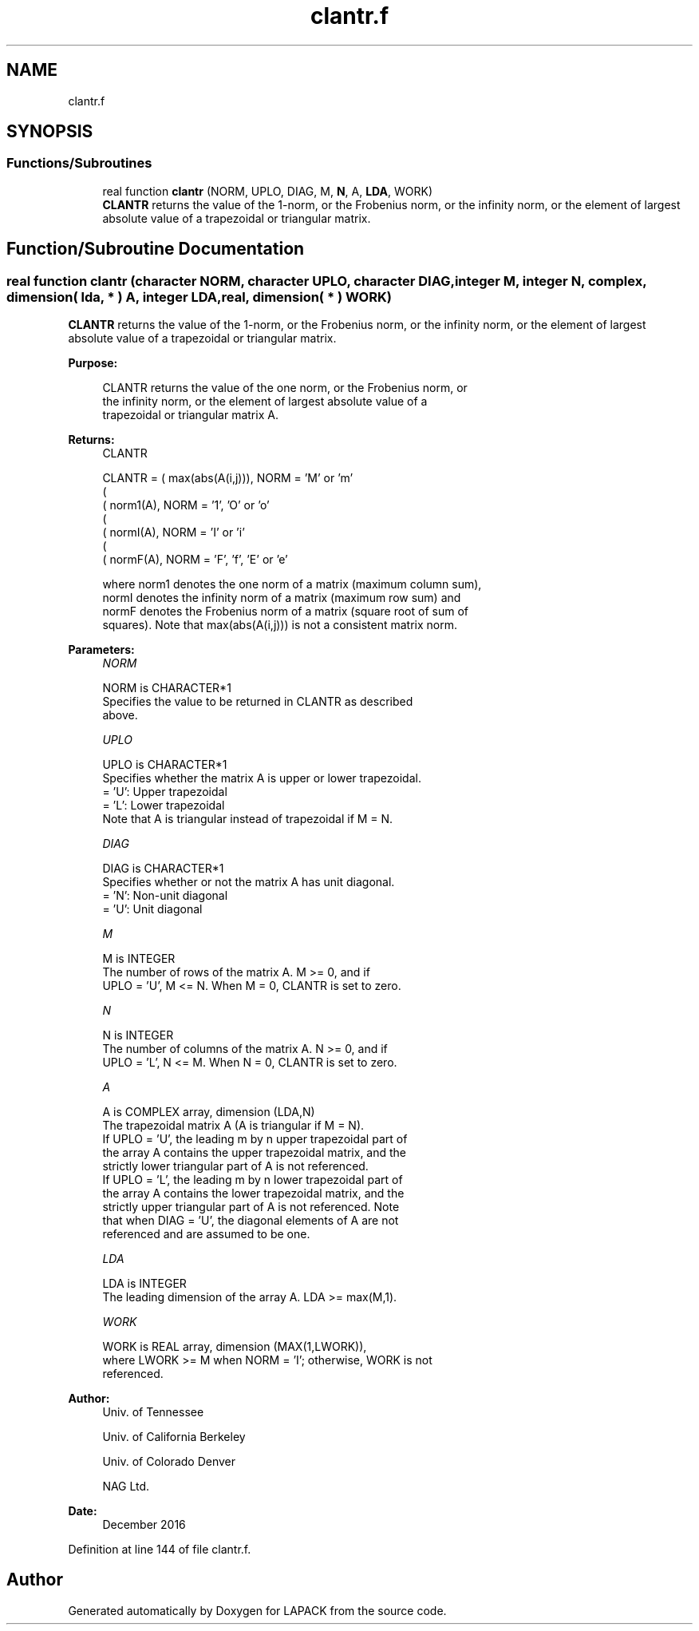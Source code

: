 .TH "clantr.f" 3 "Tue Nov 14 2017" "Version 3.8.0" "LAPACK" \" -*- nroff -*-
.ad l
.nh
.SH NAME
clantr.f
.SH SYNOPSIS
.br
.PP
.SS "Functions/Subroutines"

.in +1c
.ti -1c
.RI "real function \fBclantr\fP (NORM, UPLO, DIAG, M, \fBN\fP, A, \fBLDA\fP, WORK)"
.br
.RI "\fBCLANTR\fP returns the value of the 1-norm, or the Frobenius norm, or the infinity norm, or the element of largest absolute value of a trapezoidal or triangular matrix\&. "
.in -1c
.SH "Function/Subroutine Documentation"
.PP 
.SS "real function clantr (character NORM, character UPLO, character DIAG, integer M, integer N, complex, dimension( lda, * ) A, integer LDA, real, dimension( * ) WORK)"

.PP
\fBCLANTR\fP returns the value of the 1-norm, or the Frobenius norm, or the infinity norm, or the element of largest absolute value of a trapezoidal or triangular matrix\&.  
.PP
\fBPurpose: \fP
.RS 4

.PP
.nf
 CLANTR  returns the value of the one norm,  or the Frobenius norm, or
 the  infinity norm,  or the  element of  largest absolute value  of a
 trapezoidal or triangular matrix A.
.fi
.PP
.RE
.PP
\fBReturns:\fP
.RS 4
CLANTR 
.PP
.nf
    CLANTR = ( max(abs(A(i,j))), NORM = 'M' or 'm'
             (
             ( norm1(A),         NORM = '1', 'O' or 'o'
             (
             ( normI(A),         NORM = 'I' or 'i'
             (
             ( normF(A),         NORM = 'F', 'f', 'E' or 'e'

 where  norm1  denotes the  one norm of a matrix (maximum column sum),
 normI  denotes the  infinity norm  of a matrix  (maximum row sum) and
 normF  denotes the  Frobenius norm of a matrix (square root of sum of
 squares).  Note that  max(abs(A(i,j)))  is not a consistent matrix norm.
.fi
.PP
 
.RE
.PP
\fBParameters:\fP
.RS 4
\fINORM\fP 
.PP
.nf
          NORM is CHARACTER*1
          Specifies the value to be returned in CLANTR as described
          above.
.fi
.PP
.br
\fIUPLO\fP 
.PP
.nf
          UPLO is CHARACTER*1
          Specifies whether the matrix A is upper or lower trapezoidal.
          = 'U':  Upper trapezoidal
          = 'L':  Lower trapezoidal
          Note that A is triangular instead of trapezoidal if M = N.
.fi
.PP
.br
\fIDIAG\fP 
.PP
.nf
          DIAG is CHARACTER*1
          Specifies whether or not the matrix A has unit diagonal.
          = 'N':  Non-unit diagonal
          = 'U':  Unit diagonal
.fi
.PP
.br
\fIM\fP 
.PP
.nf
          M is INTEGER
          The number of rows of the matrix A.  M >= 0, and if
          UPLO = 'U', M <= N.  When M = 0, CLANTR is set to zero.
.fi
.PP
.br
\fIN\fP 
.PP
.nf
          N is INTEGER
          The number of columns of the matrix A.  N >= 0, and if
          UPLO = 'L', N <= M.  When N = 0, CLANTR is set to zero.
.fi
.PP
.br
\fIA\fP 
.PP
.nf
          A is COMPLEX array, dimension (LDA,N)
          The trapezoidal matrix A (A is triangular if M = N).
          If UPLO = 'U', the leading m by n upper trapezoidal part of
          the array A contains the upper trapezoidal matrix, and the
          strictly lower triangular part of A is not referenced.
          If UPLO = 'L', the leading m by n lower trapezoidal part of
          the array A contains the lower trapezoidal matrix, and the
          strictly upper triangular part of A is not referenced.  Note
          that when DIAG = 'U', the diagonal elements of A are not
          referenced and are assumed to be one.
.fi
.PP
.br
\fILDA\fP 
.PP
.nf
          LDA is INTEGER
          The leading dimension of the array A.  LDA >= max(M,1).
.fi
.PP
.br
\fIWORK\fP 
.PP
.nf
          WORK is REAL array, dimension (MAX(1,LWORK)),
          where LWORK >= M when NORM = 'I'; otherwise, WORK is not
          referenced.
.fi
.PP
 
.RE
.PP
\fBAuthor:\fP
.RS 4
Univ\&. of Tennessee 
.PP
Univ\&. of California Berkeley 
.PP
Univ\&. of Colorado Denver 
.PP
NAG Ltd\&. 
.RE
.PP
\fBDate:\fP
.RS 4
December 2016 
.RE
.PP

.PP
Definition at line 144 of file clantr\&.f\&.
.SH "Author"
.PP 
Generated automatically by Doxygen for LAPACK from the source code\&.
